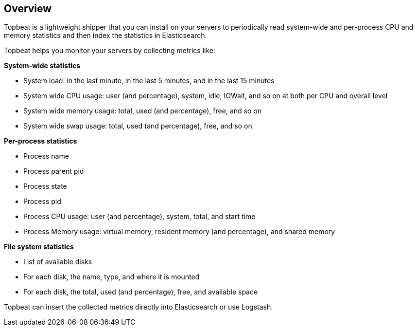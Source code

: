 == Overview

Topbeat is a lightweight shipper that you can install on your servers to periodically read
system-wide and per-process CPU and memory statistics and then index the statistics in Elasticsearch.

Topbeat helps you monitor your servers by collecting metrics like:

*System-wide statistics*

    * System load: in the last minute, in the last 5 minutes, and in the last 15 minutes
    * System wide CPU usage: user (and percentage), system, idle, IOWait, and so on at both per CPU and overall level
    * System wide memory usage: total, used (and percentage), free, and so on
    * System wide swap usage: total, used (and percentage), free, and so on

*Per-process statistics*

    * Process name
    * Process parent pid
    * Process state
    * Process pid
    * Process CPU usage: user (and percentage), system, total, and start time
    * Process Memory usage: virtual memory, resident memory (and percentage), and shared memory

*File system statistics*

    * List of available disks
    * For each disk, the name, type, and where it is mounted
    * For each disk, the total, used (and percentage), free, and available space


Topbeat can insert the collected metrics directly into Elasticsearch
or use Logstash.
